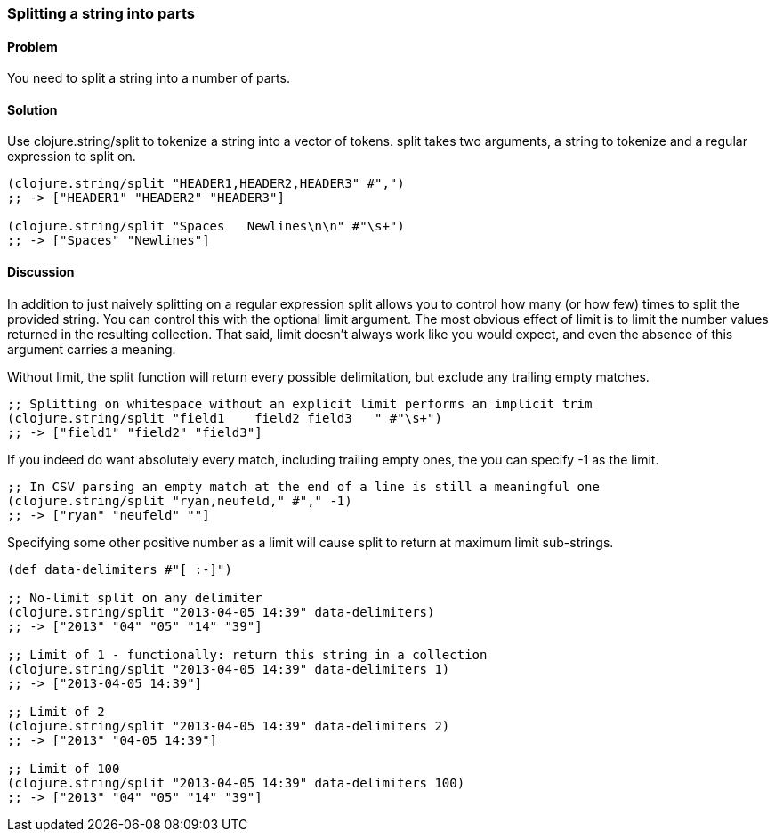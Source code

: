 [au="Ryan Neufeld"]
=== Splitting a string into parts

==== Problem

You need to split a string into a number of parts.

==== Solution

Use +clojure.string/split+ to tokenize a string into a vector of tokens. +split+ takes two arguments, a string to tokenize and a regular expression to split on.

[source,clojure]
----
(clojure.string/split "HEADER1,HEADER2,HEADER3" #",")
;; -> ["HEADER1" "HEADER2" "HEADER3"]

(clojure.string/split "Spaces   Newlines\n\n" #"\s+")
;; -> ["Spaces" "Newlines"]
----

==== Discussion

In addition to just naively splitting on a regular expression +split+
allows you to control how many (or how few) times to split the
provided string. You can control this with the optional +limit+
argument. The most obvious effect of +limit+ is to limit the number
values returned in the resulting collection. That said, +limit+
doesn't always work like you would expect, and even the absence of
this argument carries a meaning.

Without +limit+, the +split+ function will return every possible
delimitation, but exclude any trailing empty matches.

[source,clojure]
----
;; Splitting on whitespace without an explicit limit performs an implicit trim
(clojure.string/split "field1    field2 field3   " #"\s+")
;; -> ["field1" "field2" "field3"]
----

If you indeed do want absolutely every match, including trailing empty ones, the you can specify +-1+ as the limit. 

[source,clojure]
----
;; In CSV parsing an empty match at the end of a line is still a meaningful one
(clojure.string/split "ryan,neufeld," #"," -1)
;; -> ["ryan" "neufeld" ""]
----

Specifying some other positive number as a +limit+ will cause +split+ to return at maximum +limit+ sub-strings.

[source,clojure]
----
(def data-delimiters #"[ :-]")

;; No-limit split on any delimiter
(clojure.string/split "2013-04-05 14:39" data-delimiters)
;; -> ["2013" "04" "05" "14" "39"]

;; Limit of 1 - functionally: return this string in a collection
(clojure.string/split "2013-04-05 14:39" data-delimiters 1)
;; -> ["2013-04-05 14:39"]

;; Limit of 2
(clojure.string/split "2013-04-05 14:39" data-delimiters 2)
;; -> ["2013" "04-05 14:39"]

;; Limit of 100
(clojure.string/split "2013-04-05 14:39" data-delimiters 100)
;; -> ["2013" "04" "05" "14" "39"]

----

